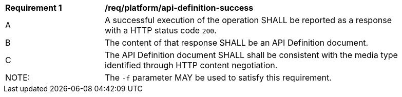 [[req_platform_api-definition-success]]
[width="90%",cols="2,6a"]
|===
^|*Requirement {counter:req-id}* |*/req/platform/api-definition-success* 
^|A |A successful execution of the operation SHALL be reported as a response with a HTTP status code `200`.
^|B |The content of that response SHALL be an API Definition document.
^|C |The API Definition document SHALL shall be consistent with the media type identified through HTTP content negotiation.
^|NOTE: |The `-f` parameter MAY be used to satisfy this requirement.
|===
